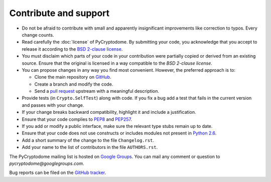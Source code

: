 Contribute and support
======================

- Do not be afraid to contribute with small and apparently insignificant
  improvements like correction to typos. Every change counts.
- Read carefully the :doc:`license` of PyCryptodome. By submitting your code,
  you acknowledge that you accept to release it according to the `BSD 2-clause license`_.
- You must disclaim which parts of your code in your contribution were partially
  copied or derived from an existing source. Ensure that the original is licensed
  in a way compatible to the *BSD 2-clause license*.
- You can propose changes in any way you find most convenient.
  However, the preferred approach is to:

  * Clone the main repository on `GitHub`_.
  * Create a branch and modify the code.
  * Send a `pull request`_ upstream with a meaningful description.

- Provide tests (in ``Crypto.SelfTest``) along with code. If you fix a bug
  add a test that fails in the current version and passes with your change.
- If your change breaks backward compatibility, highlight it and include
  a justification.
- Ensure that your code complies to `PEP8`_ and `PEP257`_.
- If you add or modify a public interface, make sure the relevant type stubs
  remain up to date.
- Ensure that your code does not use constructs or includes modules not
  present in `Python 2.6`_.
- Add a short summary of the change to the file ``Changelog.rst``.
- Add your name to the list of contributors in the file ``AUTHORS.rst``.

The PyCryptodome mailing list is hosted on `Google Groups <https://groups.google.com/forum/#!forum/pycryptodome>`_.
You can mail any comment or question to *pycryptodome@googlegroups.com*.

Bug reports can be filed on the `GitHub tracker <https://github.com/Legrandin/pycryptodome/issues>`_.

.. _BSD 2-clause license: https://opensource.org/licenses/BSD-2-Clause
.. _GitHub: https://github.com/Legrandin/pycryptodome
.. _pull request: https://help.github.com/articles/about-pull-requests/
.. _PEP8: https://www.python.org/dev/peps/pep-0008/
.. _MIT license: https://opensource.org/licenses/MIT
.. _PEP257: https://legacy.python.org/dev/peps/pep-0257/
.. _Python 2.6: https://rgruet.free.fr/PQR26/PQR2.6.html
